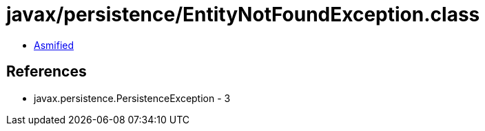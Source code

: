 = javax/persistence/EntityNotFoundException.class

 - link:EntityNotFoundException-asmified.java[Asmified]

== References

 - javax.persistence.PersistenceException - 3
